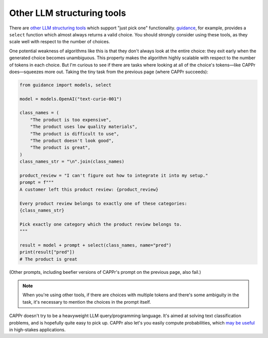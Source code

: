 Other LLM structuring tools
===========================

There are `other LLM structuring tools
<https://www.reddit.com/r/LocalLLaMA/comments/17a4zlf/reliable_ways_to_get_structured_output_from_llms/>`_
which support "just pick one" functionality. `guidance
<https://github.com/guidance-ai/guidance>`_, for example, provides a ``select`` function
which almost always returns a valid choice. You should strongly consider using these
tools, as they scale well with respect to the number of choices.

One potential weakness of algorithms like this is that they don't always look at the
entire choice: they exit early when the generated choice becomes unambiguous. This
property makes the algorithm highly scalable with respect to the number of tokens in
each choice. But I'm curious to see if there are tasks where looking at all of the
choice's tokens—like CAPPr does—squeezes more out. Taking the tiny task from the
previous page (where CAPPr succeeds):

.. code:: python

   from guidance import models, select

   model = models.OpenAI("text-curie-001")

   class_names = (
       "The product is too expensive",
       "The product uses low quality materials",
       "The product is difficult to use",
       "The product doesn't look good",
       "The product is great",
   )
   class_names_str = "\n".join(class_names)

   product_review = "I can't figure out how to integrate it into my setup."
   prompt = f"""
   A customer left this product review: {product_review}

   Every product review belongs to exactly one of these categories:
   {class_names_str}

   Pick exactly one category which the product review belongs to.
   """

   result = model + prompt + select(class_names, name="pred")
   print(result["pred"])
   # The product is great

(Other prompts, including beefier versions of CAPPr's prompt on the previous page, also
fail.)

.. note:: When you're using other tools, if there are choices with multiple tokens and
          there's some ambiguity in the task, it's necessary to mention the choices in
          the prompt itself.

CAPPr doesn't try to be a heavyweight LLM query/programming language. It's aimed at
solving text classification problems, and is hopefully quite easy to pick up. CAPPr also
let's you easily compute probabilities, which `may be useful
<https://cappr.readthedocs.io/en/latest/why_probability.html>`_ in high-stakes
applications.
